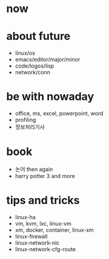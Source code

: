 * now
* about future

- linux/os
- emacs/editor/major/minor
- code/logos/lisp
- network/conn

* be with nowaday

- office, ms, excel, powerpoint, word
- profiling
- 정보처리기사 

* book

- 논어 then again
- harry potter 3 and more

* tips and tricks

- linux-ha
- vm, kvm, lxc, linux-vm
- xm, docker, container, linux-xm
- linux-firewall
- linux-network-nic
- linux-network-cfg-route
